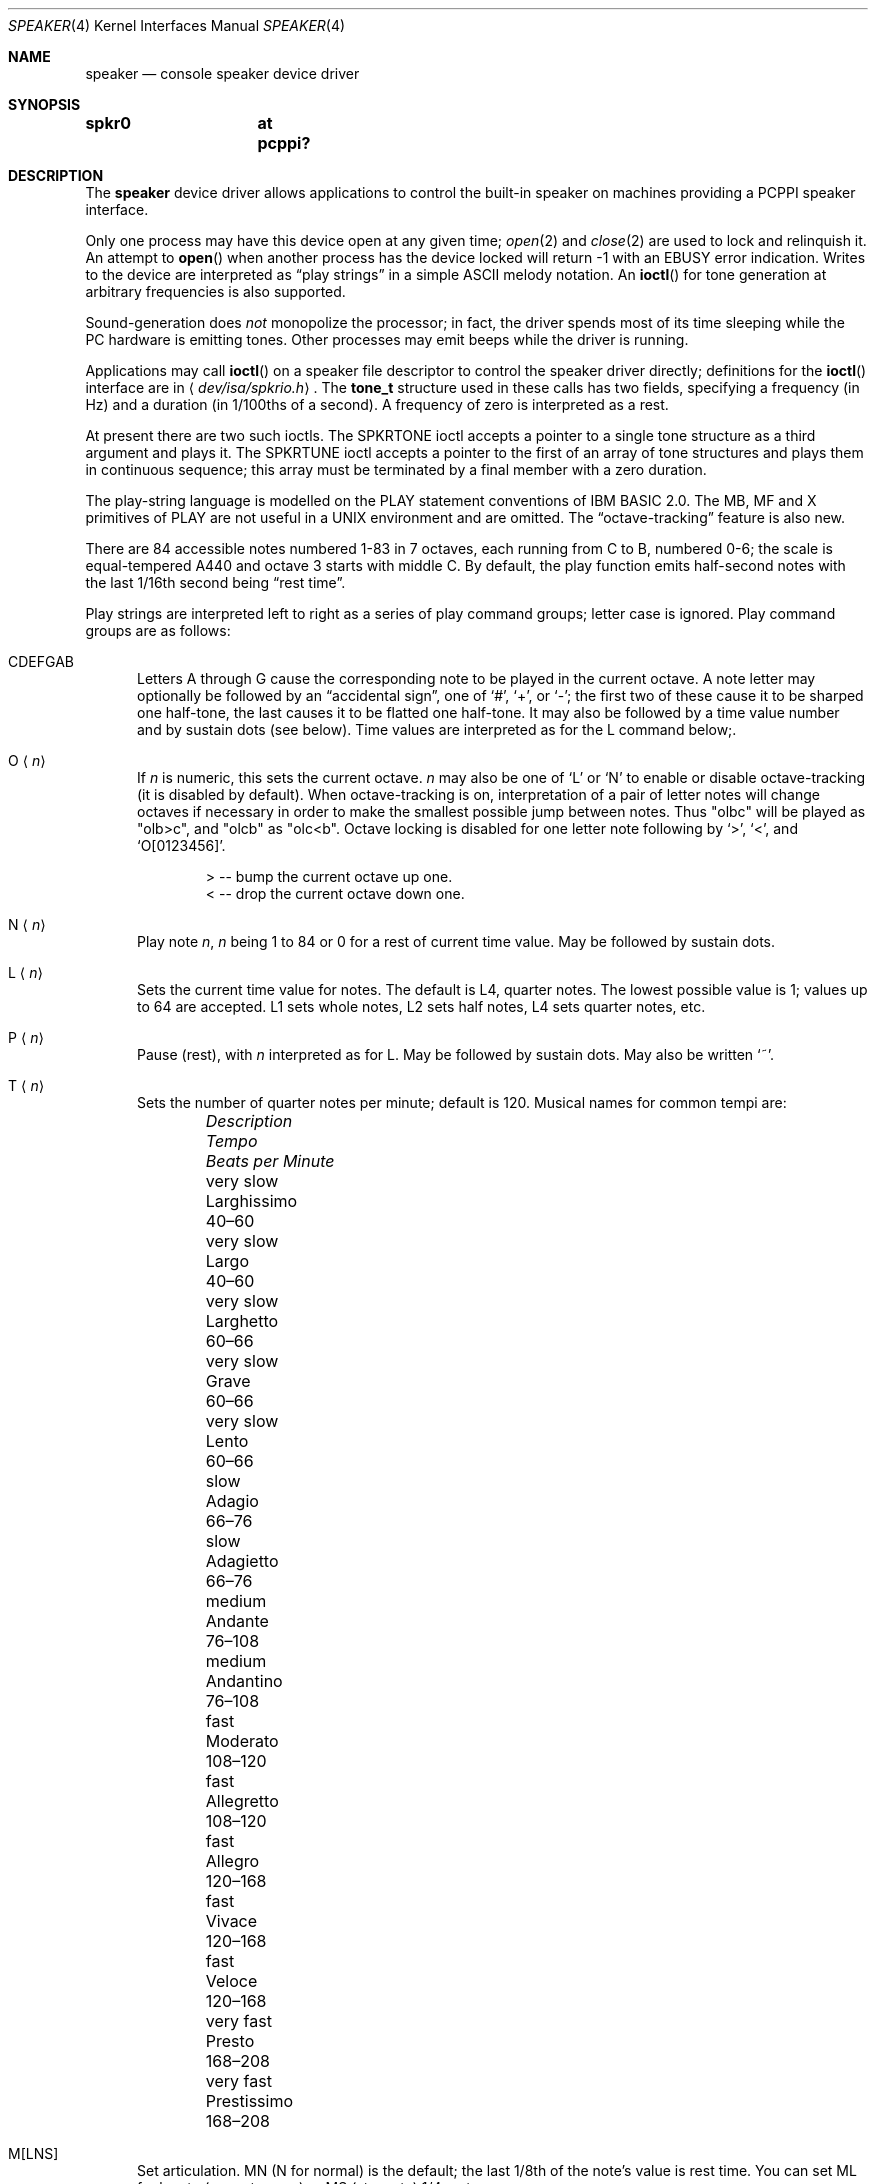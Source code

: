 .\"	$OpenBSD: speaker.4,v 1.6 2011/09/03 22:59:08 jmc Exp $
.\"	$NetBSD: speaker.4,v 1.9 1998/08/18 08:16:56 augustss Exp $
.\"
.\" Copyright (c) 1993 Christopher G. Demetriou
.\" All rights reserved.
.\"
.\" Redistribution and use in source and binary forms, with or without
.\" modification, are permitted provided that the following conditions
.\" are met:
.\" 1. Redistributions of source code must retain the above copyright
.\"    notice, this list of conditions and the following disclaimer.
.\" 2. Redistributions in binary form must reproduce the above copyright
.\"    notice, this list of conditions and the following disclaimer in the
.\"    documentation and/or other materials provided with the distribution.
.\" 3. All advertising materials mentioning features or use of this software
.\"    must display the following acknowledgement:
.\"      This product includes software developed by Christopher G. Demetriou.
.\" 3. The name of the author may not be used to endorse or promote products
.\"    derived from this software without specific prior written permission
.\"
.\" THIS SOFTWARE IS PROVIDED BY THE AUTHOR ``AS IS'' AND ANY EXPRESS OR
.\" IMPLIED WARRANTIES, INCLUDING, BUT NOT LIMITED TO, THE IMPLIED WARRANTIES
.\" OF MERCHANTABILITY AND FITNESS FOR A PARTICULAR PURPOSE ARE DISCLAIMED.
.\" IN NO EVENT SHALL THE AUTHOR BE LIABLE FOR ANY DIRECT, INDIRECT,
.\" INCIDENTAL, SPECIAL, EXEMPLARY, OR CONSEQUENTIAL DAMAGES (INCLUDING, BUT
.\" NOT LIMITED TO, PROCUREMENT OF SUBSTITUTE GOODS OR SERVICES; LOSS OF USE,
.\" DATA, OR PROFITS; OR BUSINESS INTERRUPTION) HOWEVER CAUSED AND ON ANY
.\" THEORY OF LIABILITY, WHETHER IN CONTRACT, STRICT LIABILITY, OR TORT
.\" (INCLUDING NEGLIGENCE OR OTHERWISE) ARISING IN ANY WAY OUT OF THE USE OF
.\" THIS SOFTWARE, EVEN IF ADVISED OF THE POSSIBILITY OF SUCH DAMAGE.
.\"
.Dd $Mdocdate: September 3 2011 $
.Dt SPEAKER 4
.Os
.Sh NAME
.Nm speaker
.Nd console speaker device driver
.Sh SYNOPSIS
.Cd "spkr0	at pcppi?"
.Sh DESCRIPTION
The
.Nm
device driver allows applications to control the built-in speaker on
machines providing a PCPPI speaker interface.
.Pp
Only one process may have this device open at any given time;
.Xr open 2
and
.Xr close 2
are used to lock and relinquish it.
An attempt to
.Fn open
when another process has the device locked will return \-1 with an
.Er EBUSY
error indication.
Writes to the device are interpreted as
.Dq play strings
in a simple ASCII melody notation.
An
.Fn ioctl
for tone generation at arbitrary frequencies is also supported.
.Pp
Sound-generation does
.Em not
monopolize the processor; in fact, the driver
spends most of its time sleeping while the PC hardware is emitting tones.
Other processes may emit beeps while the driver is running.
.Pp
Applications may call
.Fn ioctl
on a speaker file descriptor to control the speaker driver directly;
definitions for the
.Fn ioctl
interface are in
.Aq Pa dev/isa/spkrio.h .
The
.Li tone_t
structure used in these calls has two fields,
specifying a frequency (in Hz) and a duration (in 1/100ths of a second).
A frequency of zero is interpreted as a rest.
.Pp
At present there are two such ioctls.
The
.Dv SPKRTONE
ioctl accepts a pointer to a single tone structure as a third argument and
plays it.
The
.Dv SPKRTUNE
ioctl accepts a pointer to the first of an array of tone structures and plays
them in continuous sequence; this array must be terminated by a final member
with a zero duration.
.Pp
The play-string language is modelled on the PLAY statement conventions of
IBM BASIC 2.0.
The MB, MF and X primitives of PLAY are not useful in a UNIX environment and
are omitted.
The
.Dq octave-tracking
feature is also new.
.Pp
There are 84 accessible notes numbered 1-83 in 7 octaves, each running from
C to B, numbered 0-6; the scale is equal-tempered A440 and octave 3 starts
with middle C.
By default, the play function emits half-second notes with the last 1/16th
second being
.Dq rest time .
.Pp
Play strings are interpreted left to right as a series of play command groups;
letter case is ignored.
Play command groups are as follows:
.Bl -tag -width xxx
.It CDEFGAB
Letters A through G cause the corresponding note to be played in the current
octave.
A note letter may optionally be followed by an
.Dq accidental sign ,
one of
.Ql # ,
.Ql + ,
or
.Ql - ;
the first two of these cause it to be sharped one half-tone, the last causes
it to be flatted one half-tone.
It may also be followed by a time value number and by sustain dots (see below).
Time values are interpreted as for the L command below;.
.It O Aq Ar n
If
.Ar n
is numeric, this sets the current octave.
.Ar n
may also be one of
.Sq L
or
.Sq N
to enable or disable octave-tracking (it is disabled by default).
When octave-tracking is on, interpretation of a pair of letter notes will
change octaves if necessary in order to make the smallest possible jump between
notes.
Thus
.Qq olbc
will be played as
.Qq olb>c ,
and
.Qq olcb
as
.Qq olc<b .
Octave locking is disabled for one letter note following by
.Ql > ,
.Ql < ,
and
.Ql O[0123456] .
.Bd -literal -offset indent
> -- bump the current octave up one.
< -- drop the current octave down one.
.Ed
.It N Aq Ar n
Play note
.Ar n ,
.Ar n
being 1 to 84 or 0 for a rest of current time value.
May be followed by sustain dots.
.It L Aq Ar n
Sets the current time value for notes.
The default is L4, quarter notes.
The lowest possible value is 1; values up to 64 are accepted.
L1 sets whole notes, L2 sets half notes, L4 sets quarter notes, etc.
.It P Aq Ar n
Pause (rest), with
.Ar n
interpreted as for L.
May be followed by sustain dots.
May also be written
.Ql ~ .
.It T Aq Ar n
Sets the number of quarter notes per minute; default is 120.
Musical names for common tempi are:
.Bl -column "Description" "Larghissimo" "Beats per minute" -offset indent
.It Em "Description" Ta Em "Tempo" Ta Em "Beats per Minute"
.It "very slow" Ta Larghissimo Ta 40\(en60
.It "very slow" Ta Largo Ta 40\(en60
.It "very slow"  Ta Larghetto Ta 60\(en66
.It "very slow" Ta Grave Ta 60\(en66
.It "very slow" Ta Lento Ta 60\(en66
.It "slow" Ta Adagio Ta 66\(en76
.It "slow" Ta Adagietto Ta 66\(en76
.It "medium" Ta Andante Ta 76\(en108
.It "medium" Ta Andantino Ta 76\(en108
.It "fast" Ta Moderato Ta 108\(en120
.It "fast" Ta Allegretto Ta 108\(en120
.It "fast" Ta Allegro Ta 120\(en168
.It "fast" Ta Vivace Ta 120\(en168
.It "fast" Ta Veloce Ta 120\(en168
.It "very fast" Ta Presto Ta 168\(en208
.It "very fast" Ta Prestissimo Ta 168\(en208
.El
.It M[LNS]
Set articulation.
MN (N for normal) is the default; the last 1/8th of the note's value is rest
time.
You can set ML for legato (no rest space) or MS (staccato) 1/4 rest space.
.El
.Pp
Notes (that is, CDEFGAB or N command character groups) may be followed by
sustain dots.
Each dot causes the note's value to be lengthened by one-half for each one.
Thus, a note dotted once is held for 3/2 of its undotted value;
dotted twice, it is held 9/4, and three times would give 27/8.
.Pp
Whitespace in play strings is simply skipped and may be used to separate
melody sections.
.Sh FILES
.Bl -tag -width Pa -compact
.It Pa /dev/speaker
.El
.Sh SEE ALSO
.Xr intro 4 ,
.Xr pcppi 4
.Sh AUTHORS
.An Eric S. Raymond Aq Mt esr@snark.thyrsus.com ,
Feb 1990
.Sh BUGS
Due to roundoff in the pitch tables and slop in the tone-generation and timer
hardware (neither of which was designed for precision), neither pitch accuracy
nor timings will be mathematically exact.
.Pp
There is no volume control.
.Pp
In play strings which are very long (longer than your system's physical I/O
blocks) note suffixes or numbers may occasionally be parsed incorrectly due
to crossing a block boundary.
